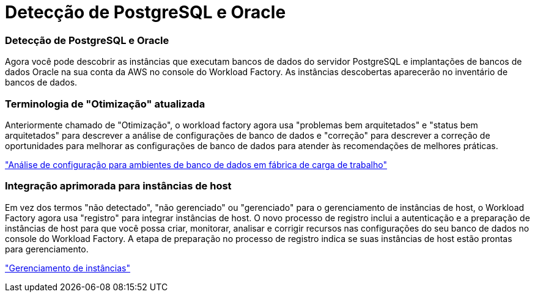 = Detecção de PostgreSQL e Oracle
:allow-uri-read: 




=== Detecção de PostgreSQL e Oracle

Agora você pode descobrir as instâncias que executam bancos de dados do servidor PostgreSQL e implantações de bancos de dados Oracle na sua conta da AWS no console do Workload Factory. As instâncias descobertas aparecerão no inventário de bancos de dados.



=== Terminologia de "Otimização" atualizada

Anteriormente chamado de "Otimização", o workload factory agora usa "problemas bem arquitetados" e "status bem arquitetados" para descrever a análise de configurações de banco de dados e "correção" para descrever a correção de oportunidades para melhorar as configurações de banco de dados para atender às recomendações de melhores práticas.

link:https://docs.netapp.com/us-en/workload-databases/optimize-overview.html["Análise de configuração para ambientes de banco de dados em fábrica de carga de trabalho"]



=== Integração aprimorada para instâncias de host

Em vez dos termos "não detectado", "não gerenciado" ou "gerenciado" para o gerenciamento de instâncias de host, o Workload Factory agora usa "registro" para integrar instâncias de host. O novo processo de registro inclui a autenticação e a preparação de instâncias de host para que você possa criar, monitorar, analisar e corrigir recursos nas configurações do seu banco de dados no console do Workload Factory. A etapa de preparação no processo de registro indica se suas instâncias de host estão prontas para gerenciamento.

link:https://docs.netapp.com/us-en/workload-databases/manage-instance.html["Gerenciamento de instâncias"]
